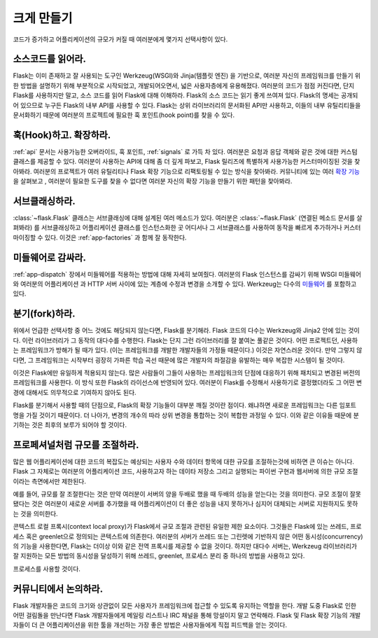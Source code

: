 .. _becomingbig:

크게 만들기
===========

코드가 증가하고 어플리케이션의 규모가 커질 때 여러분에게 몇가지 선택사항이 있다.

소스코드를 읽어라.
------------------

Flask는 이미 존재하고 잘 사용되는 도구인 Werkzeug(WSGI)와 Jinja(템플릿 엔진)
을 기반으로, 여러분 자신의 프레임워크를 만들기 위한 방법을 설명하기 위해 부분적으로
시작되었고, 개발되어오면서, 넓은 사용자층에게 유용해졌다. 여러분의 코드가 점점
커진다면, 단지 Flask를 사용하지만 말고, 소스 코드를 읽어 Flask에 대해 이해하라.
Flask의 소스 코드는 읽기 좋게 쓰여져 있다. Flask의 명세는 공개되어 있으므로 누구든 Flask의
내부 API를 사용할 수 있다. Flask는 상위 라이브러리의 문서화된 API만 사용하고,
이들의 내부 유틸리티들을 문서화하기 때문에 여러분의 프로젝트에 필요한 훅 포인트(hook point)를
찾을 수 있다.

훅(Hook)하고. 확장하라.
-----------------------

:ref:`api` 문서는 사용가능한 오버라이드, 훅 포인트, :ref:`signals` 로 가득 차 있다.
여러분은 요청과 응답 객체와 같은 것에 대한 커스텀 클래스를 제공할 수 있다. 여러분이
사용하는 API에 대해 좀 더 깊게 파보고, Flask 릴리즈에 특별하게 사용가능한
커스터마이징된 것을 찾아봐라.  여러분의 프로젝트가 여러 유틸리티나 Flask 확장 기능으로
리팩토링될 수 있는 방식을 찾아봐라.  커뮤니티에 있는 여러
`확장 기능 <http://flask.pocoo.org/extensions/>`_ 을 살펴보고 , 여러분이 필요한 도구를
찾을 수 없다면 여러분 자신의 확장 기능을 만들기 위한 패턴을 찾아봐라.

서브클래싱하라.
---------------

:class:`~flask.Flask` 클래스는 서브클래싱에 대해 설계된 여러 메소드가 있다.
여러분은 :class:`~flask.Flask` (연결된 메소드 문서를 살펴봐라) 를
서브클래싱하고 어플리케이션 클래스를 인스턴스화한 곳 어디서나 그 서브클래스를
사용하여 동작을 빠르게 추가하거나 커스터마이징할 수 있다.  이것은
:ref:`app-factories` 과 함께 잘 동작한다.

미들웨어로 감싸라.
------------------

:ref:`app-dispatch` 장에서 미들웨어를 적용하는 방법에 대해 자세히 보여줬다.
여러분의 Flask 인스턴스를 감싸기 위해 WSGI 미들웨어와 여러분의 어플리케이션
과 HTTP 서버 사이에 있는 계층에 수정과 변경을 소개할 수 있다. Werkzeug는
다수의 `미들웨어 <http://werkzeug.pocoo.org/docs/middlewares/>`_ 를 포함하고 있다.

분기(fork)하라.
---------

위에서 언급한 선택사항 중 어느 것에도 해당되지 않는다면, Flask를 분기해라.
Flask 코드의 다수는 Werkzeug와 Jinja2 안에 있는 것이다.  이런 라이브러리가
그 동작의 대다수를 수행한다.  Flask는 단지 그런 라이브러리를 잘 붙여논
풀같은 것이다.  어떤 프로젝트던, 사용하는 프레임워크가 방해가 될 때가 있다.
(이는 프레임워크를 개발한 개발자들의 가정들 때문이다.) 이것은 자연스러운 것이다.
만약 그렇지 않다면, 그 프레임워크는 시작부터 굉장히 가파른 학습 곡선 때문에 많은
개발자의 좌절감을 유발하는 매우 복잡한 시스템이 될 것이다.

이것은 Flask에만 유일하게 적용되지 않는다.  많은 사람들이 그들이 사용하는
프레임워크의 단점에 대응하기 위해 패치되고 변경된 버전의 프레임워크를 사용한다.
이 방식 또한 Flask의 라이선스에 반영되어 있다.  여러분이 Flask를 수정해서
사용하기로 결정했더라도 그 어떤 변경에 대해서도 의무적으로 기여하지 않아도 된다.

Flask를 분기해서 사용할 때의 단점으로, Flask의 확장 기능들이 대부분 깨질 것이란 점이다.
왜냐하면 새로운 프레임워크는 다른 임포트 명을 가질 것이기 때문이다.
더 나아가, 변경의 개수의 따라 상위 변경을 통합하는 것이 복합한 과정일
수 있다. 이와 같은 이유들 때문에 분기하는 것은 최후의 보루가 되어야 할 것이다.

프로페셔널처럼 규모를 조절하라.
-------------------------------

많은 웹 어플리케이션에 대한 코드의 복잡도는 예상되는 사용자 수와 데이터
항목에 대한 규모를 조절하는것에 비하면 큰 이슈는 아니다.  Flask
그 자체로는 여러분의 어플리케이션 코드, 사용하고자 하는 데이타 저장소 그리고
실행되는 파이썬 구현과 웹서버에 의한 규모 조절이라는 측면에서만 제한된다.

예를 들어, 규모를 잘 조절한다는 것은 만약 여러분이 서버의 양을 두배로 했을 때
두배의 성능을 얻는다는 것을 의미한다.  규모 조절이 잘못됐다는 것은 여러분이
새로운 서버를 추가했을 때 어플리케이션이 더 좋은 성능을 내지 못하거나 심지어
대체되는 서버로 지원하지도 못하는 것을 의미한다.

콘텍스트 로컬 프록시(context local proxy)가 Flask에서 규모 조절과 관련된 유일한 제한 요소이다.
그것들은 Flask에 있는 쓰레드, 프로세스 혹은 greenlet으로 정의되는 콘텍스트에 의존한다.
여러분의 서버가 쓰레드 또는 그린렛에 기반하지 않은 어떤 동시성(concurrency)의
기능을 사용한다면, Flask는 더이상 이와 같은 전역 프록시를 제공할 수 없을 것이다.
하지만 대다수 서버는, Werkzeug 라이브러리가 잘 지원하는 모든 방법의 동시성을 달성하기 위해
쓰레드, greenlet, 프로세스 분리 중 하나의 방법을 사용하고 있다.

프로세스를 사용할 것이다.

커뮤니티에서 논의하라.
--------------------

Flask 개발자들은 코드의 크기와 상관없이 모든 사용자가 프레임워크에 접근할
수 있도록 유지하는 역할을 한다. 개발 도중 Flask로 인한 어떤 걸림돌을 만난다면
Flask 개발자들에게 메일링 리스트나 IRC 채널을 통해 망설이지 말고 연락해라.
Flask 및 Flask 확장 기능의 개발자들이 더 큰 어플리케이션을 위한 툴을
개선하는 가장 좋은 방법은 사용자들에게 직접 피드백을 얻는 것이다.
